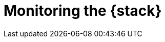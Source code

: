 [role="xpack"]
[[xpack-monitoring]]
= Monitoring the {stack}

[partintro]
--

{stack-monitor-features} give you insight into the operation of {es}, {ls},
{kib}, and Beats. All of the monitoring metrics are stored in {es}, which
enables you to easily visualize the data from {kib}. From the {kib} Stack
Monitoring UI, you can spot issues at a glance and delve into the system
behavior over time to diagnose operational issues. In addition to the built-in
status warnings, you can set up custom alerts based on the data in the
monitoring indices.

For more information, see:

* {ref}/monitor-elasticsearch-cluster.html[Monitoring a cluster]
* {kibana-ref}/xpack-monitoring.html[Monitoring {kib}]
* {logstash-ref}/monitoring-logstash.html[Monitoring {ls}]
* Monitoring Beats:
** {auditbeat-ref}/monitoring.html[{auditbeat}]
** {filebeat-ref}/monitoring.html[{filebeat}]
** {functionbeat-ref}/monitoring.html[{functionbeat}] 
** {heartbeat-ref}/monitoring.html[{heartbeat}]
** {metricbeat-ref}/monitoring.html[{metricbeat}]
** {packetbeat-ref}/monitoring.html[{packetbeat}]
** {winlogbeat-ref}/monitoring.html[{winlogbeat}] 


--
